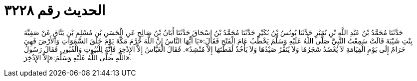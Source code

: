 
= الحديث رقم ٣٢٢٨

[quote.hadith]
حَدَّثَنَا مُحَمَّدُ بْنُ عَبْدِ اللَّهِ بْنِ نُمَيْرٍ حَدَّثَنَا يُونُسُ بْنُ بُكَيْرٍ حَدَّثَنَا مُحَمَّدُ بْنُ إِسْحَاقَ حَدَّثَنَا أَبَانُ بْنُ صَالِحٍ عَنِ الْحَسَنِ بْنِ مُسْلِمِ بْنِ يَنَّاقٍ عَنْ صَفِيَّةَ بِنْتِ شَيْبَةَ قَالَتْ سَمِعْتُ النَّبِيَّ صَلَّى اللَّهُ عَلَيْهِ وَسَلَّمَ يَخْطُبُ عَامَ الْفَتْحِ فَقَالَ:«يَا أَيُّهَا النَّاسُ إِنَّ اللَّهَ حَرَّمَ مَكَّةَ يَوْمَ خَلَقَ السَّمَوَاتِ وَالأَرْضَ فَهِيَ حَرَامٌ إِلَى يَوْمِ الْقِيَامَةِ لاَ يُعْضَدُ شَجَرُهَا وَلاَ يُنَفَّرُ صَيْدُهَا وَلاَ يَأْخُذُ لُقَطَتَهَا إِلاَّ مُنْشِدٌ». فَقَالَ الْعَبَّاسُ إِلاَّ الإِذْخِرَ فَإِنَّهُ لِلْبُيُوتِ وَالْقُبُورِ. فَقَالَ رَسُولُ اللَّهِ صَلَّى اللَّهُ عَلَيْهِ وَسَلَّمَ:«إِلاَّ الإِذْخِرَ».